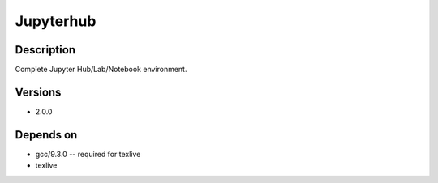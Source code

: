.. _backbone-label:

Jupyterhub
==============================

Description
~~~~~~~~
Complete Jupyter Hub/Lab/Notebook environment.

Versions
~~~~~~~~
- 2.0.0

Depends on
~~~~~~~~
- gcc/9.3.0 -- required for texlive
- texlive


